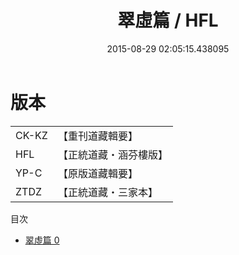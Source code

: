 #+TITLE: 翠虛篇 / HFL

#+DATE: 2015-08-29 02:05:15.438095
* 版本
 |     CK-KZ|【重刊道藏輯要】|
 |       HFL|【正統道藏・涵芬樓版】|
 |      YP-C|【原版道藏輯要】|
 |      ZTDZ|【正統道藏・三家本】|
目次
 - [[file:KR5d0113_000.txt][翠虛篇 0]]
